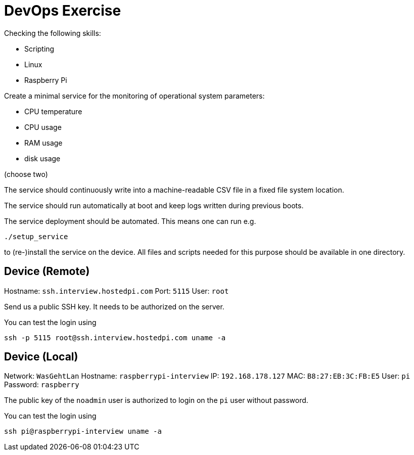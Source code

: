 = DevOps Exercise

Checking the following skills:

* Scripting
* Linux
* Raspberry Pi

Create a minimal service for the monitoring of operational system parameters:

* CPU temperature
* CPU usage
* RAM usage
* disk usage 

(choose two)

The service should continuously write into a machine-readable CSV file in a fixed file system location.

The service should run automatically at boot and keep logs written during previous boots.

The service deployment should be automated. This means one can run e.g.

    ./setup_service

to (re-)install the service on the device.
All files and scripts needed for this purpose should be available in one directory.


== Device (Remote)

Hostname: `ssh.interview.hostedpi.com`
Port: `5115`
User: `root`

Send us a public SSH key. It needs to be authorized on the server.

You can test the login using

    ssh -p 5115 root@ssh.interview.hostedpi.com uname -a


== Device (Local)

Network: `WasGehtLan`
Hostname: `raspberrypi-interview`
IP: `192.168.178.127`
MAC: `B8:27:EB:3C:FB:E5`
User: `pi`
Password: `raspberry`

The public key of the `noadmin` user is authorized to login on the `pi` user without password.

You can test the login using

    ssh pi@raspberrypi-interview uname -a

